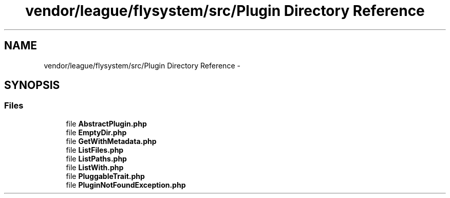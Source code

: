 .TH "vendor/league/flysystem/src/Plugin Directory Reference" 3 "Tue Apr 14 2015" "Version 1.0" "VirtualSCADA" \" -*- nroff -*-
.ad l
.nh
.SH NAME
vendor/league/flysystem/src/Plugin Directory Reference \- 
.SH SYNOPSIS
.br
.PP
.SS "Files"

.in +1c
.ti -1c
.RI "file \fBAbstractPlugin\&.php\fP"
.br
.ti -1c
.RI "file \fBEmptyDir\&.php\fP"
.br
.ti -1c
.RI "file \fBGetWithMetadata\&.php\fP"
.br
.ti -1c
.RI "file \fBListFiles\&.php\fP"
.br
.ti -1c
.RI "file \fBListPaths\&.php\fP"
.br
.ti -1c
.RI "file \fBListWith\&.php\fP"
.br
.ti -1c
.RI "file \fBPluggableTrait\&.php\fP"
.br
.ti -1c
.RI "file \fBPluginNotFoundException\&.php\fP"
.br
.in -1c
